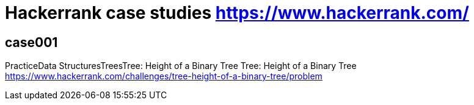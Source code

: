 = Hackerrank case studies https://www.hackerrank.com/

== case001
PracticeData StructuresTreesTree: Height of a Binary Tree
Tree: Height of a Binary Tree
https://www.hackerrank.com/challenges/tree-height-of-a-binary-tree/problem
